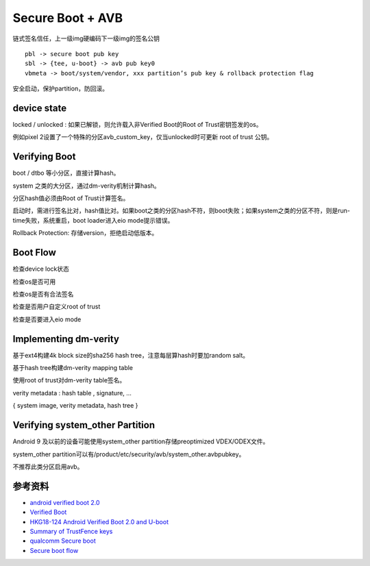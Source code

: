 Secure Boot + AVB
====================

链式签名信任，上一级img硬编码下一级img的签名公钥

::

    pbl -> secure boot pub key
    sbl -> {tee, u-boot} -> avb pub key0
    vbmeta -> boot/system/vendor, xxx partition’s pub key & rollback protection flag

安全启动，保护partition，防回滚。

device state
---------------

locked / unlocked : 如果已解锁，则允许载入非Verified Boot的Root of Trust密钥签发的os。

例如pixel 2设置了一个特殊的分区avb_custom_key，仅当unlocked时可更新 root of trust 公钥。

Verifying Boot
---------------

boot / dtbo 等小分区，直接计算hash。

system 之类的大分区，通过dm-verity机制计算hash。

分区hash值必须由Root of Trust计算签名。

启动时，需进行签名比对，hash值比对。如果boot之类的分区hash不符，则boot失败；如果system之类的分区不符，则是run-time失败，系统重启，boot loader进入eio mode提示错误。

Rollback Protection: 存储version，拒绝启动低版本。

Boot Flow
----------

检查device lock状态

检查os是否可用

检查os是否有合法签名

检查是否用户自定义root of trust

检查是否要进入eio mode

Implementing dm-verity
----------------------

基于ext4构建4k block size的sha256 hash tree，注意每层算hash时要加random salt。

基于hash tree构建dm-verity mapping table

使用root of trust对dm-verity table签名。

verity metadata : hash table , signature, …

{ system image, verity metadata, hash tree }

Verifying system_other Partition
------------------------------------

Android 9 及以前的设备可能使用system_other partition存储preoptimized VDEX/ODEX文件。

system_other partition可以有/product/etc/security/avb/system_other.avbpubkey。

不推荐此类分区启用avb。



参考资料
--------

- `android verified boot 2.0 <https://android.googlesource.com/platform/external/avb/+/master/README.md>`_
- `Verified Boot <https://source.android.com/security/verifiedboot>`_
- `HKG18-124 Android Verified Boot 2.0 and U-boot <https://static.linaro.org/connect/hkg18/presentations/hkg18-124.pdf>`_
- `Summary of TrustFence keys <https://docs.digi.com/resources/documentation/digidocs/embedded/android/dea11/cc8x/android-trustfence_c_key-summary.html#avb-keys>`_
- `qualcomm Secure boot <https://docs.qualcomm.com/bundle/publicresource/topics/80-70014-11/secure-boot.html>`_
- `Secure boot flow <https://docs.digi.com/resources/documentation/digidocs/embedded/android/dea11/cc8mmini/android-trustfence_r_secure-boot-flow>`_

